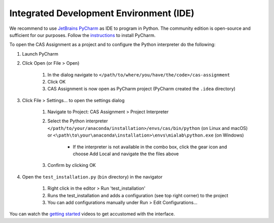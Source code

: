 Integrated Development Environment (IDE)
========================================

We recommend to use `JetBrains PyCharm <https://www.jetbrains.com/pycharm/>`_ as IDE to program in Python.
The community edition is open-source and sufficient for our purposes.
Follow the `instructions <https://www.jetbrains.com/help/pycharm/requirements-installation-and-launching.html>`_ to install PyCharm.

To open the CAS Assignment as a project and to configure the Python interpreter do the following:

#. Launch PyCharm
#. Click Open (or File > Open)

    #. In the dialog navigate to ``</path/to/where/you/have/the/code>/cas-assignment``
    #. Click OK
    #. CAS Assignment is now open as PyCharm project (PyCharm created the ``.idea`` directory)

#. Click File > Settings... to open the settings dialog

    #. Navigate to Project: CAS Assignment > Project Interpreter
    #. Select the Python interpreter ``</path/to/your/anaconda/installation>/envs/cas/bin/python`` (on Linux and macOS) or ``<\path\to\your\anaconda\installation>\envs\mialab\python.exe`` (on Windows)

        - If the interpreter is not available in the combo box, click the gear icon and choose Add Local and navigate the the files above

    #. Confirm by clicking OK

#. Open the ``test_installation.py`` (``bin`` directory) in the navigator

    #. Right click in the editor > Run 'test_installation'
    #. Runs the test_installation and adds a configuration (see top right corner) to the project
    #. You can add configurations manually under Run > Edit Configurations...

You can watch the `getting started <https://www.jetbrains.com/pycharm/documentation/>`_ videos to get accustomed with the interface.
